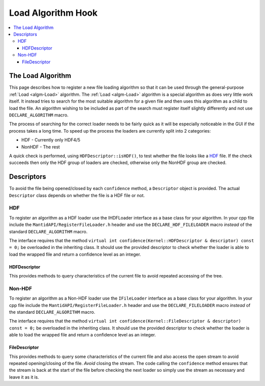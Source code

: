 ===================
Load Algorithm Hook
===================

.. contents::
  :local:

The Load Algorithm
##################
This page describes how to register a new file loading algorithm so that it can be used through
the general-purpose :ref:`Load <algm-Load>` algorithm.
The :ref:`Load <algm-Load>` algorithm is a special algorithm as does very little work itself.
It instead tries to search for the most suitable algorithm for a given file and then uses this
algorithm as a child to load the file. An algorithm wishing to be included as part of the search
must register itself slightly differently and not use ``DECLARE_ALGORITHM`` macro.

The process of searching for the correct loader needs to be fairly quick as it will be especially
noticeable in the GUI if the process takes a long time. To speed up the process the loaders are
currently split into 2 categories:

- HDF - Currently only HDF4/5
- NonHDF - The rest

A quick check is performed, using ``HDFDescriptor::isHDF()``, to test whether the file looks like a
`HDF <http://www.hdfgroup.org/>`__ file.
If the check succeeds then only the HDF group of loaders are checked, otherwise only the NonHDF group are checked.

Descriptors
###########
To avoid the file being opened/closed by each ``confidence`` method, a ``Descriptor`` object is provided.
The actual ``Descriptor`` class depends on whether the file is a HDF file or not.

HDF
---
To register an algorithm as a HDF loader use the IHDFLoader interface as a base class for your algorithm.
In your cpp file include the ``MantidAPI/RegisterFileLoader.h`` header and use the ``DECLARE_HDF_FILELOADER``
macro *instead* of the standard ``DECLARE_ALGORITHM`` macro.

The interface requires that the method ``virtual int confidence(Kernel::HDFDescriptor & descriptor) const = 0;``
be overloaded in the inheriting class. It should use the provided descriptor to check whether the loader is
able to load the wrapped file and return a confidence level as an integer.

HDFDescriptor
^^^^^^^^^^^^^
This provides methods to query characteristics of the current file to avoid repeated accessing of the tree.

Non-HDF
-------
To register an algorithm as a Non-HDF loader use the ``IFileLoader`` interface as a base class for your algorithm.
In your cpp file include the ``MantidAPI/RegisterFileLoader.h`` header and use the ``DECLARE_FILELOADER`` macro
*instead* of the standard ``DECLARE_ALGORITHM`` macro.

The interface requires that the method ``virtual int confidence(Kernel::FileDescriptor & descriptor) const = 0;``
be overloaded in the inheriting class. It should use the provided descriptor to check whether the loader is
able to load the wrapped file and return a confidence level as an integer.

FileDescriptor
^^^^^^^^^^^^^^

This provides methods to query some characteristics of the current file and also access the open stream to avoid
repeated opening/closing of the file. *Avoid* closing the stream. The code calling the ``confidence`` method ensures
that the stream is back at the start of the file before checking the next loader so simply use the stream as
necessary and leave it as it is.
